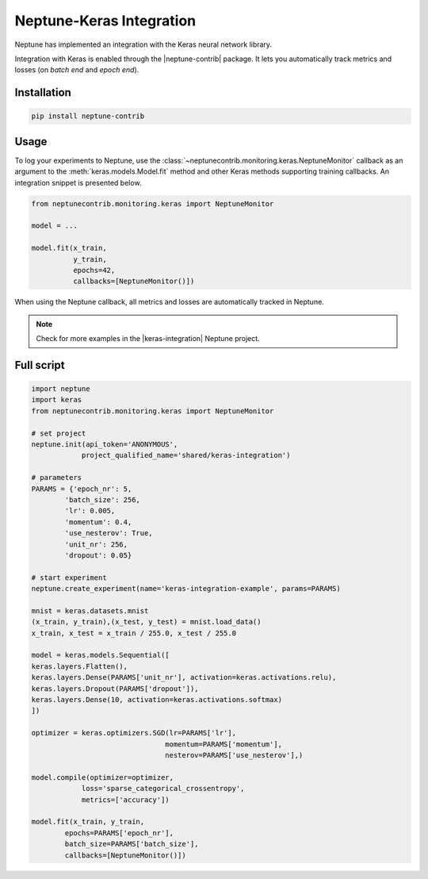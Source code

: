 Neptune-Keras Integration
=========================

Neptune has implemented an integration with the Keras neural network library.

Integration with Keras is enabled through the |neptune-contrib| package. 
It lets you automatically track metrics and losses (on *batch end* and *epoch end*).


.. image:: ../_static/images/others/keras_neptuneml.png
   :target: ../_static/images/others/keras_neptuneml.png
   :alt: Keras neptune.ai integration


Installation
^^^^^^^^^^^^
.. code-block:: bash

    pip install neptune-contrib

Usage
^^^^^

To log your experiments to Neptune, use the 
:class:`~neptunecontrib.monitoring.keras.NeptuneMonitor` callback as an argument
to the :meth:`keras.models.Model.fit` method and other Keras methods supporting
training callbacks. An integration snippet is presented below.

.. code-block:: python3

    from neptunecontrib.monitoring.keras import NeptuneMonitor

    model = ...

    model.fit(x_train,
              y_train,
              epochs=42,
              callbacks=[NeptuneMonitor()])

When using the Neptune callback, all metrics and losses are automatically 
tracked in Neptune.

.. image:: ../_static/images/how-to/ht-log-keras-1.png
   :target: ../_static/images/how-to/ht-log-keras-1.png
   :alt: image

.. note::

    Check for more examples in the |keras-integration| Neptune project.

Full script
^^^^^^^^^^^
.. code-block:: python3

    import neptune
    import keras
    from neptunecontrib.monitoring.keras import NeptuneMonitor

    # set project
    neptune.init(api_token='ANONYMOUS',
                project_qualified_name='shared/keras-integration')

    # parameters
    PARAMS = {'epoch_nr': 5,
            'batch_size': 256,
            'lr': 0.005,
            'momentum': 0.4,
            'use_nesterov': True,
            'unit_nr': 256,
            'dropout': 0.05}

    # start experiment
    neptune.create_experiment(name='keras-integration-example', params=PARAMS)

    mnist = keras.datasets.mnist
    (x_train, y_train),(x_test, y_test) = mnist.load_data()
    x_train, x_test = x_train / 255.0, x_test / 255.0

    model = keras.models.Sequential([
    keras.layers.Flatten(),
    keras.layers.Dense(PARAMS['unit_nr'], activation=keras.activations.relu),
    keras.layers.Dropout(PARAMS['dropout']),
    keras.layers.Dense(10, activation=keras.activations.softmax)
    ])

    optimizer = keras.optimizers.SGD(lr=PARAMS['lr'],
                                    momentum=PARAMS['momentum'],
                                    nesterov=PARAMS['use_nesterov'],)

    model.compile(optimizer=optimizer,
                loss='sparse_categorical_crossentropy',
                metrics=['accuracy'])

    model.fit(x_train, y_train,
            epochs=PARAMS['epoch_nr'],
            batch_size=PARAMS['batch_size'],
            callbacks=[NeptuneMonitor()])

.. External links

.. |neptune-contrib| raw:: html

    <a href="https://pypi.org/project/neptune-contrib/" target="_blank">neptune-contrib</a>

.. |keras-integration| raw:: html

    <a href="https://ui.neptune.ai/shared/keras-integration/experiments" target="_blank">keras-integration</a>
